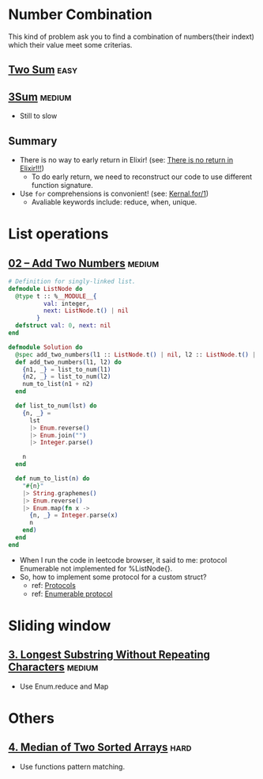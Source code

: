 * Number Combination 
This kind of problem ask you to find a combination of numbers(their indext) which their value meet some criterias.

** [[https://leetcode.com/problems/two-sum/submissions/][Two Sum]]                                                             :easy:
** [[https://leetcode.com/problems/3sum/][3Sum]]                                                              :medium:
- Still to slow

** Summary 
- There is no way to early return in Elixir! (see: [[https://www.headway.io/blog/how-to-return-early-from-elixir][There is no return in Elixir!!!]])
  - To do early return, we need to reconstruct our code to use different function signature.
- Use ~for~ comprehensions is convonient! (see: [[https://hexdocs.pm/elixir/Kernel.SpecialForms.html#for/1][Kernal.for/1]])
  - Avaliable keywords include: reduce, when, unique.

    
* List operations 
** [[https://leetcode.com/problems/add-two-numbers/][02 -- Add Two Numbers]]                                             :medium:
#+begin_src elixir
  # Definition for singly-linked list.
  defmodule ListNode do
    @type t :: %__MODULE__{
            val: integer,
            next: ListNode.t() | nil
          }
    defstruct val: 0, next: nil
  end

  defmodule Solution do
    @spec add_two_numbers(l1 :: ListNode.t() | nil, l2 :: ListNode.t() | nil) :: ListNode.t() | nil
    def add_two_numbers(l1, l2) do
      {n1, _} = list_to_num(l1)
      {n2, _} = list_to_num(l2)
      num_to_list(n1 + n2)
    end

    def list_to_num(lst) do
      {n, _} =
        lst
        |> Enum.reverse()
        |> Enum.join("")
        |> Integer.parse()

      n
    end

    def num_to_list(n) do
      "#{n}"
      |> String.graphemes()
      |> Enum.reverse()
      |> Enum.map(fn x ->
        {n, _} = Integer.parse(x)
        n
      end)
    end
  end
#+end_src
- When I run the code in leetcode browser, it said to me: protocol Enumerable not implemented for %ListNode{}.
- So, how to implement some protocol for a custom struct?
  - ref: [[https://elixirschool.com/en/lessons/advanced/protocols][Protocols]]
  - ref: [[https://hexdocs.pm/elixir/1.13/Enumerable.html][Enumerable protocol]]

    
* Sliding window
** [[https://leetcode.com/problems/longest-substring-without-repeating-characters/][3. Longest Substring Without Repeating Characters]]                 :medium:
- Use Enum.reduce and Map
  




* Others 
** [[https://leetcode.com/problems/median-of-two-sorted-arrays/][4. Median of Two Sorted Arrays]]                                      :hard:
- Use functions pattern matching.
